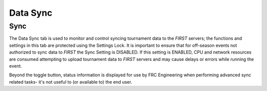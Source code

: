 Data Sync
=========

Sync
----

.. image:: images/data-sync-0.png

The Data Sync tab is used to monitor and control syncing tournament data to the *FIRST* servers; the functions and settings in this tab are protected using the Settings Lock. It is important to ensure that for off-season events not authorized to sync data to *FIRST* the Sync Setting is DISABLED. If this setting is ENABLED, CPU and network resources are consumed attempting to upload tournament data to *FIRST* servers and may cause delays or errors while running the event.

Beyond the toggle button, status information is displayed for use by FRC Engineering when performing advanced sync related tasks- it's not useful to (or available to) the end user.

